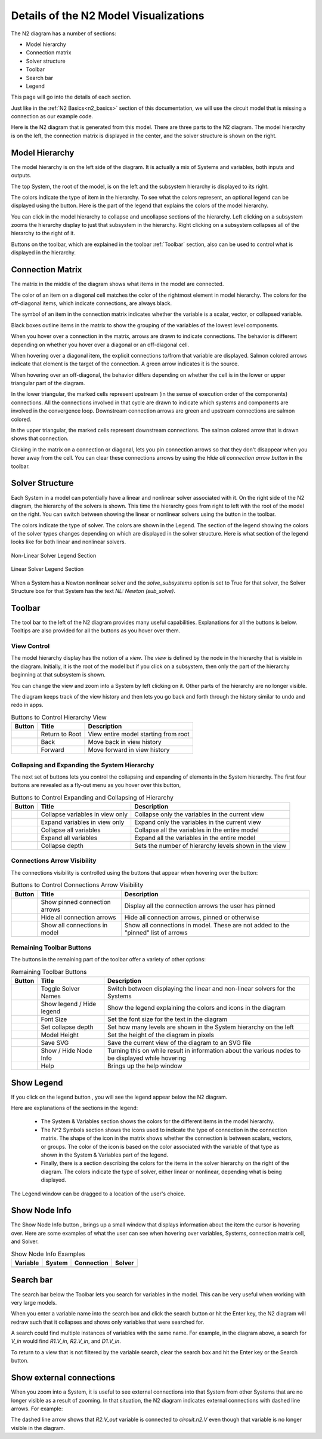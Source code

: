 .. _n2_details:

**************************************
Details of the N2 Model Visualizations
**************************************

The N2 diagram has a number of sections:

* Model hierarchy
* Connection matrix
* Solver structure
* Toolbar
* Search bar
* Legend

This page will go into the details of each section.

Just like in the :ref:`N2 Basics<n2_basics>` section of this documentation, we will use the
circuit model that is missing a connection as our example code.

.. embed-code::
    ../test_suite/scripts/circuit_with_unconnected_input.py

Here is the N2 diagram that is generated from this model.
There are three parts to the N2 diagram. The model hierarchy is on the left, the connection matrix is displayed
in the center, and the solver structure is shown on the right.

.. embed-n2::
    ../test_suite/scripts/circuit_with_unconnected_input.py

Model Hierarchy
---------------

The model hierarchy is on the left side of the diagram. It is actually a mix of Systems and variables, both
inputs and outputs.

The top System, the root of the model, is on the left and the subsystem hierarchy is displayed to its right.

The colors indicate the type of
item in the hierarchy. To see what the colors represent, an optional legend can be displayed using the |show_legend|
button. Here is the part of the legend that explains the colors of the model hierarchy.

.. image::
    images/systems_and_variables_legend.png
    :align: center

You can click in the model hierarchy to collapse and uncollapse sections of the hierarchy. Left clicking on a
subsystem zooms the hierarchy display to just that subsystem in the hierarchy. Right clicking on a subsystem collapses all of the
hierarchy to the right of it.

Buttons on the toolbar, which are explained in the toolbar :ref:`Toolbar` section,
also can be used to control what is displayed in the hierarchy.

Connection Matrix
-----------------
The matrix in the middle of the diagram shows what items in the model are connected.

The color of an item on a diagonal cell matches the color of the rightmost element in model hierarchy. The colors
for the off-diagonal items, which indicate connections, are always black.

The symbol of an item in the connection matrix indicates whether the variable is a scalar, vector, or collapsed variable.

.. image::
    images/connection_matrix_legend.png
    :align: center

Black boxes outline items in the matrix to show the grouping of the variables of the lowest level components.

When you hover over a connection in the matrix, arrows are drawn to indicate connections. The behavior is different
depending on whether you hover over a diagonal or an off-diagonal cell.

When hovering over a diagonal item, the explicit connections to/from that variable are displayed. Salmon colored arrows indicate
that element is the target of the connection. A green arrow indicates it is the source.

When hovering over an off-diagonal, the behavior differs depending on whether the cell is in the lower or upper
triangular part of the diagram.

In the lower triangular, the marked cells represent upstream (in the sense of execution order of the
components) connections. All the connections involved in that cycle
are drawn to indicate which systems and components are involved in the convergence loop. Downstream connection arrows
are green and upstream connections are salmon colored.

In the upper triangular, the marked cells represent downstream connections. The salmon colored arrow that is drawn shows
that connection.

Clicking in the matrix on a connection or diagonal, lets you pin connection arrows so that they don't
disappear when you hover away from the cell. You can clear these connections arrows by using the
`Hide all connection arrow button` |hide_conn_arrows| in the toolbar.

Solver Structure
----------------
Each System in a model can potentially have a linear and nonlinear solver associated with it. On the right side
of the N2 diagram, the hierarchy of the solvers is shown. This time the hierarchy goes from right to left with the root
of the model on the right.
You can switch between showing the linear or nonlinear
solvers using the button |toggle_solver_names| in the toolbar.

The colors indicate the type of solver. The colors are shown in the Legend. The section of the legend showing
the colors of the solver types changes depending on which are displayed in the solver structure.
Here is what section of the legend looks like for both linear and nonlinear solvers.

.. figure:: images/nonlinear_solvers_legend.png
    :align: center
    :scale: 80 %

    Non-Linear Solver Legend Section

.. figure:: images/linear_solvers_legend.png
    :align: center
    :scale: 80 %

    Linear Solver Legend Section


When a System has a Newton nonlinear solver and the `solve_subsystems` option is set to True for that solver,
the Solver Structure box for that System has the text `NL: Newton (sub_solve)`.

Toolbar
-------

The tool bar to the left of the N2 diagram provides many useful capabilities. Explanations for all the buttons
is below. Tooltips are also provided for all the buttons as you hover over them.

View Control
************
The model hierarchy display has the notion of a `view`. The `view` is defined by the node in the hierarchy
that is visible in the diagram. Initially, it is the root of the model but if you click on a subsystem, then
only the part of the hierarchy beginning at that subsystem is shown.

You can change the view and zoom into a System by left clicking on it. Other parts of the hierarchy are no longer
visible.

The diagram keeps track of the view history and then lets you go back and forth through the history similar to undo and
redo in apps.

.. |return_to_root| image:: images/home.png
   :align: middle
   :scale: 40 %

.. |back| image:: images/back.png
   :align: middle
   :scale: 40 %

.. |forward| image:: images/forward.png
   :align: middle
   :scale: 40 %


.. table:: Buttons to Control Hierarchy View
   :widths: auto
   :align: left

   +---------------------+-----------------+----------------------------------------------------------------------+
   | Button              | Title           | Description                                                          |
   +=====================+=================+======================================================================+
   | |return_to_root|    | Return to Root  | View entire model starting from root                                 |
   +---------------------+-----------------+----------------------------------------------------------------------+
   | |back|              | Back            | Move back in view history                                            |
   +---------------------+-----------------+----------------------------------------------------------------------+
   | |forward|           | Forward         | Move forward in view history                                         |
   +---------------------+-----------------+----------------------------------------------------------------------+


Collapsing and Expanding the System Hierarchy
*********************************************

The next set of buttons lets you control the collapsing and expanding of elements in the System hierarchy. The first
four buttons are revealed as a fly-out menu as you hover over this button, |control_collapse|

.. |control_collapse| image:: images/control_collapse.png
   :align: middle
   :scale: 40 %

.. |collapse_view| image:: images/collapse_view.png
   :align: middle
   :scale: 40 %

.. |expand_view| image:: images/expand_view.png
   :align: middle
   :scale: 40 %

.. |collapse_all| image:: images/collapse_all.png
   :align: middle
   :scale: 40 %

.. |expand_all| image:: images/expand_all.png
   :align: middle
   :scale: 40 %

.. |collapse_depth| image:: images/collapse_depth.png
   :align: middle
   :scale: 40 %

.. table:: Buttons to Control Expanding and Collapsing of Hierarchy
   :widths: auto
   :align: left

   +---------------------+----------------------------------+--------------------------------------------------------+
   | Button              | Title                            | Description                                            |
   +=====================+==================================+========================================================+
   | |collapse_view|     | Collapse variables in view only  | Collapse only the variables in the current view        |
   +---------------------+----------------------------------+--------------------------------------------------------+
   | |expand_view|       | Expand variables in view only    | Expand only the variables in the current view          |
   +---------------------+----------------------------------+--------------------------------------------------------+
   | |collapse_all|      | Collapse all variables           | Collapse all the variables in the entire model         |
   +---------------------+----------------------------------+--------------------------------------------------------+
   | |expand_all|        | Expand all variables             | Expand all the variables in the entire model           |
   +---------------------+----------------------------------+--------------------------------------------------------+
   | |collapse_depth|    | Collapse depth                   | Sets the number of hierarchy levels shown in the view  |
   +---------------------+----------------------------------+--------------------------------------------------------+

Connections Arrow Visibility
****************************

The connections visibility is controlled using the buttons that appear when hovering over
the |connection_visibility| button:

.. |connection_visibility| image:: images/connection_visibility.png
   :align: middle
   :scale: 40 %



.. |show_conn_arrows| image:: images/show_conn_arrows.png
   :align: middle
   :scale: 40 %

.. |hide_conn_arrows| image:: images/hide_conn_arrows.png
   :align: middle
   :scale: 40 %

.. |show_all_conn_arrows| image:: images/show_all_conn_arrows.png
   :align: middle
   :scale: 40 %

.. table:: Buttons to Control Connections Arrow Visibility
   :widths: auto
   :align: left

   +-----------------------+--------------------------------+-----------------------------------------------------------------------------------+
   | Button                | Title                          | Description                                                                       |
   +=======================+================================+===================================================================================+
   | |show_conn_arrows|    | Show pinned connection arrows  | Display all the connection arrows the user has pinned                             |
   +-----------------------+--------------------------------+-----------------------------------------------------------------------------------+
   | |hide_conn_arrows|    | Hide all connection arrows     | Hide all connection arrows, pinned or otherwise                                   |
   +-----------------------+--------------------------------+-----------------------------------------------------------------------------------+
   | |show_all_conn_arrows|| Show all connections in model  | Show all connections in model. These are not added to the "pinned" list of arrows |
   +-----------------------+--------------------------------+-----------------------------------------------------------------------------------+


Remaining Toolbar Buttons
*************************

The buttons in the remaining part of the toolbar offer a variety of other options:

.. |toggle_solver_names| image:: images/toggle_solver_names.png
   :align: middle
   :scale: 40 %

.. |show_legend| image:: images/show_legend.png
   :align: middle
   :scale: 40 %

.. |font_size| image:: images/font_size.png
   :align: middle
   :scale: 40 %

.. |model_height| image:: images/model_height.png
   :align: middle
   :scale: 40 %

.. |save_svg| image:: images/save_svg.png
   :align: middle
   :scale: 40 %

.. |show_node_info| image:: images/show_node_info.png
   :align: middle
   :scale: 40 %

.. |help| image:: images/help.png
   :align: middle
   :scale: 40 %

.. table:: Remaining Toolbar Buttons
   :widths: auto
   :align: left

   +-----------------------+---------------------------------+----------------------------------------------------------------------------------------------------+
   | Button                | Title                           | Description                                                                                        |
   +=======================+=================================+====================================================================================================+
   | |toggle_solver_names| | Toggle Solver Names             | Switch between displaying the linear and non-linear solvers for the Systems                        |
   +-----------------------+---------------------------------+----------------------------------------------------------------------------------------------------+
   | |show_legend|         | Show legend / Hide legend       | Show the legend explaining the colors and icons in the diagram                                     |
   +-----------------------+---------------------------------+----------------------------------------------------------------------------------------------------+
   | |font_size|           | Font Size                       | Set the font size for the text in the diagram                                                      |
   +-----------------------+---------------------------------+----------------------------------------------------------------------------------------------------+
   | |collapse_depth|      | Set collapse depth              | Set how many levels are shown in the System hierarchy on the left                                  |
   +-----------------------+---------------------------------+----------------------------------------------------------------------------------------------------+
   | |model_height|        | Model Height                    | Set the height of the diagram in pixels                                                            |
   +-----------------------+---------------------------------+----------------------------------------------------------------------------------------------------+
   | |save_svg|            | Save SVG                        | Save the current view of the diagram to an SVG file                                                |
   +-----------------------+---------------------------------+----------------------------------------------------------------------------------------------------+
   | |show_node_info|      | Show / Hide Node Info           | Turning this on while result in information about the various nodes to be displayed while hovering |
   +-----------------------+---------------------------------+----------------------------------------------------------------------------------------------------+
   | |help|                | Help                            | Brings up the help window                                                                          |
   +-----------------------+---------------------------------+----------------------------------------------------------------------------------------------------+

Show Legend
-----------
If you click on the legend button |show_legend|, you will see the legend appear below the N2 diagram.

.. image::
    images/legend.png
    :align: center


Here are explanations of the sections in the legend:

    * The System & Variables section shows the colors for the different items in the model hierarchy.

    * The N^2 Symbols section shows the icons used to indicate the type of connection in the connection matrix.
      The shape of the
      icon in the matrix shows whether the connection is between scalars, vectors, or groups. The color of the icon is based
      on the color associated with the variable of that type as shown in the System & Variables part of the legend.

    * Finally, there is a section describing the colors for the items in the solver hierarchy on the right of the
      diagram. The colors indicate
      the type of solver, either linear or nonlinear, depending what is being displayed.

The Legend window can be dragged to a location of the user's choice.

Show Node Info
--------------
The Show Node Info button |show_node_info|, brings up a small window that displays information about the item the cursor is hovering over.
Here are some examples of what the user can see when hovering over variables, Systems, connection matrix cell, and
Solver.

.. |variable_node_info| image:: images/variable_node_info.png
    :align: middle
    :scale: 30 %

.. |system_node_info| image:: images/system_node_info.png
    :align: middle
    :scale: 30 %

.. |cell_node_info| image:: images/cell_node_info.png
    :align: middle
    :scale: 30 %

.. |solver_node_info| image:: images/solver_node_info.png
    :align: middle
    :scale: 30 %

.. table:: Show Node Info Examples
   :widths: auto
   :align: left

   +----------------------+--------------------+------------------+---------------------+
   | Variable             | System             | Connection       | Solver              |
   +======================+====================+==================+=====================+
   | |variable_node_info| | |system_node_info| | |cell_node_info| | |solver_node_info|  |
   +----------------------+--------------------+------------------+---------------------+

Search bar
----------

.. |search| image:: images/search.png
   :align: middle
   :scale: 50 %

The search bar below the Toolbar lets you search for variables in the model. This can be very useful when working
with very large models.

When you enter a variable name into the search box and click the search button |search| or hit the Enter key, the N2
diagram will redraw such that it collapses and shows only variables that were searched for.

A search could find multiple instances of variables with the same name. For example, in the diagram above,
a search for `V_in` would find `R1.V_in`, `R2.V_in`, and `D1.V_in`.

To return to a view that is not filtered by the variable search, clear the search box and hit the Enter key or the
Search button.

Show external connections
-------------------------
When you zoom into a System, it is useful to see external connections into that System from other Systems
that are no longer visible as a result of zooming. In that situation, the N2 diagram indicates external connections
with dashed line arrows. For example:

.. image:: images/external_connection.png
    :align: center
    :scale: 30 %


The dashed line arrow shows that `R2.V_out` variable is connected to `circuit.n2.V` even though that variable is no longer
visible in the diagram.

